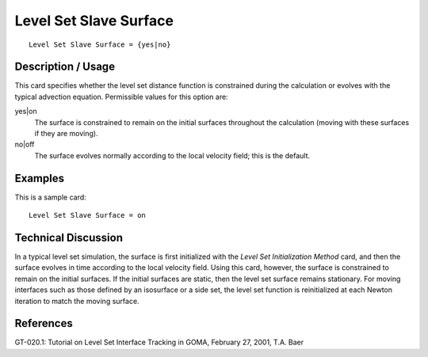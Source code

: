 ***************************
Level Set Slave Surface
***************************

::

	Level Set Slave Surface = {yes|no}

-----------------------
Description / Usage
-----------------------

This card specifies whether the level set distance function is constrained during the
calculation or evolves with the typical advection equation. Permissible values for this
option are:

yes|on
    The surface is constrained to remain on the initial surfaces throughout the
    calculation (moving with these surfaces if they are moving).

no|off
    The surface evolves normally according to the local velocity field; this is
    the default.

------------
Examples
------------

This is a sample card:
::

	Level Set Slave Surface = on

-------------------------
Technical Discussion
-------------------------

In a typical level set simulation, the surface is first initialized with the *Level Set
Initialization Method* card, and then the surface evolves in time according to the local
velocity field. Using this card, however, the surface is constrained to remain on the
initial surfaces. If the initial surfaces are static, then the level set surface remains stationary. For moving interfaces such as those defined by an isosurface or a side set,
the level set function is reinitialized at each Newton iteration to match the moving
surface.


--------------
References
--------------

GT-020.1: Tutorial on Level Set Interface Tracking in GOMA, February 27, 2001, T.A.
Baer
